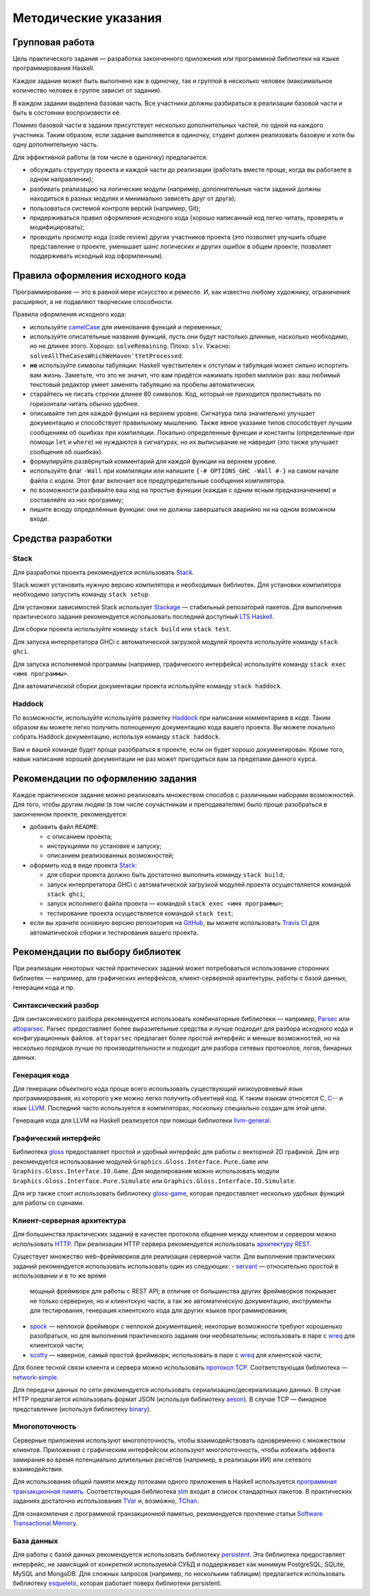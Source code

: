 =====================
Методические указания
=====================

Групповая работа
================

Цель практического задания — разработка законченного приложения
или программной библиотеки на языке программирования Haskell.

Каждое задание может быть выполнено как в одиночку, так и группой в несколько человек
(максимальное количество человек в группе зависит от задания).

В каждом задании выделена базовая часть.
Все участники должны разбираться в реализации базовой части и быть в состоянии воспроизвести её.

Помимо базовой части в задании присутствует несколько дополнительных частей, по одной на каждого участника.
Таким образом, если задание выполняется в одиночку, студент должен реализовать базовую и хотя бы одну дополнительную часть.

Для эффективной работы (в том числе в одиночку) предлагается:

- обсуждать структуру проекта и каждой части до реализации (работать вместе проще, когда вы работаете в одном направлении);
- разбивать реализацию на логические модули (например, дополнительные части заданий должны находиться в разных модулях и минимально зависеть друг от друга);
- пользоваться системой контроля версий (например, Git);
- придерживаться правил оформления исходного кода (хорошо написанный код легко читать, проверять и модифицировать);
- проводить просмотр кода (code review) других участников проекта (это позволяет улучшить общее представление о проекте, уменьшает шанс логических и других ошибок в общем проекте, позволяет поддерживать исходный код оформленным).

Правила оформления исходного кода
=================================

Программирование — это в равной мере искусство и ремесло.
И, как известно любому художнику, ограничения расширяют, а не подавляют творческие способности.

Правила оформления исходного кода:

- используйте `camelCase`_ для именования функций и переменных;
- используйте описательные названия функций, пусть они будут настолько
  длинные, насколько необходимо, но не длинее этого.
  Хорошо: ``solveRemaining``. Плохо: ``slv``. Ужасно: ``solveAllTheCasesWhichWeHaven'tYetProcessed``.
- **не** используйте символы табуляции: Haskell чувствителен к отступам
  и табуляция может сильно испортить вам жизнь. Заметьте, что это не
  значит, что вам придётся нажимать пробел миллион раз: ваш любимый текстовый редактор
  умеет заменять табуляцию на пробелы автоматически.
- старайтесь не писать строчки длинее 80 символов. Код, который не приходится
  пролистывать по горизонтали читать обычно удобнее.
- описывайте тип для каждой функции на верхнем уровне. Сигнатура типа значительно
  улучшает документацию и способствует правильному мышлению. Также явное указание
  типов способствует лучшим сообщениям об ошибках при компиляции.
  Локально определенные функции и константы (определенные при помощи ``let`` и ``where``)
  не нуждаются в сигнатурах, но их выписывание не навредит (это также улучшает
  сообщения об ошибках).
- формулируйте развёрнутый комментарий для каждой функции на верхнем уровне.
- используйте флаг ``-Wall`` при компиляции или напишите ``{-# OPTIONS_GHC -Wall #-}``
  на самом начале файла с кодом. Этот флаг включает все предупредительные сообщения
  компилятора.
- по возможности разбивайте ваш код на простые функции (каждая с одним ясным
  предназначением) и составляйте из них программу;
- пишите всюду определённые функции: они не должны завершаться аварийно
  ни на одном возможном входе.

.. _camelCase: https://ru.wikipedia.org/wiki/CamelCase

Средства разработки
===================

Stack
-----

Для разработки проекта рекомендуется использовать `Stack <http://haskellstack.org>`_.

Stack может установить нужную версию компилятора и необходимых библиотек.
Для установки компилятора необходимо запустить команду ``stack setup``.

Для установки зависимостей Stack использует `Stackage <https://www.stackage.org>`_ — стабильный репозиторий пакетов.
Для выполнения практического задания рекомендуется использовать последний доступный `LTS Haskell <https://www.stackage.org/lts>`_.

Для сборки проекта используйте команду ``stack build`` или ``stack test``.

Для запуска интерпретатора GHCi с автоматической загрузкой модулей проекта используйте команду ``stack ghci``.

Для запуска исполняемой программы (например, графического интерфейса) используйте команду ``stack exec <имя программы>``.

Для автоматической сборки документации проекта используйте команду ``stack haddock``.

Haddock
-------

По возможности, используйте используйте разметку `Haddock <https://www.haskell.org/haddock/doc/html/ch03s08.html>`_
при написании комментариев в коде.
Таким образом вы можете легко получить полноценную документацию кода вашего проекта.
Вы можете локально собрать Haddock документацию, используя команду ``stack haddock``.

Вам и вашей команде будет проще разобраться в проекте, если он будет хорошо документирован.
Кроме того, навык написания хорошей документации не раз может пригодиться вам за пределами данного курса.

Рекомендации по оформлению задания
==================================

Каждое практическое задание можно реализовать множеством способов с различными наборами возможностей.
Для того, чтобы другим людям (в том числе соучастникам и преподавателям) было проще разобраться в законченном проекте,
рекомендуется:

- добавить файл ``README``:

  - с описанием проекта;
  - инструкциями по установке и запуску;
  - описанием реализованных возможностей;

- оформить код в виде проекта `Stack <http://haskellstack.org>`_:

  - для сборки проекта должно быть достаточно выполнить команду ``stack build``;
  - запуск интерпретатора GHCi с автоматической загрузкой модулей проекта осуществляется командой ``stack ghci``;
  - запуск исполняего файла проекта — командой ``stack exec <имя программы>``;
  - тестирование проекта осуществляется командой ``stack test``;

- если вы храните основную версию репозитория на GitHub_, вы можете использовать `Travis CI`_
  для автоматической сборки и тестирования вашего проекта.

.. _GitHub:           https://github.com
.. _Travis CI:        http://docs.travis-ci.com

Рекомендации по выбору библиотек
================================

При реализации некоторых частей практических заданий может потребоваться
использование сторонних библиотек — например, для графических интерфейсов,
клиент-серверной архитектуры, работы с базой данных, генерации кода и пр.

Синтаксический разбор
---------------------

Для синтаксического разбора рекомендуется использовать комбинаторные библиотеки —
например, `Parsec <https://hackage.haskell.org/package/parsec>`_ или `attoparsec <https://hackage.haskell.org/package/attoparsec>`_.
Parsec предоставляет более выразительные средства и лучше подходит для разбора исходного кода и конфигурационных файлов.
``attoparsec`` предлагает более простой интерфейс и меньше возможностей, но на несколько порядков лучше по производительности
и подходит для разбора сетевых протоколов, логов, бинарных данных.

Генерация кода
--------------

Для генерации объектного кода проще всего использовать существующий низкоуровневый
язык программирования, из которого уже можно легко получить объектный код. К таким языкам
относятся C, `C-- <https://ru.wikipedia.org/wiki/C-->`_ и язык `LLVM <https://ru.wikipedia.org/wiki/Low_Level_Virtual_Machine>`_.
Последний часто используется в компиляторах, поскольку специально создан для этой цели.

Генерация кода для LLVM на Haskell реализуется при помощи библиотеки
`llvm-general <https://hackage.haskell.org/package/llvm-general>`_.

Графический интерфейс
---------------------

Библиотека `gloss <https://hackage.haskell.org/package/gloss>`_ предоставляет простой и удобный интерфейс для работы с векторной 2D графикой.
Для игр рекомендуется использование модулей ``Graphics.Gloss.Interface.Pure.Game`` или ``Graphics.Gloss.Interface.IO.Game``.
Для моделирования можно использовать модули ``Graphics.Gloss.Interface.Pure.Simulate`` или ``Graphics.Gloss.Interface.IO.Simulate``.

Для игр также стоит использовать библиотеку `gloss-game <http://hackage.haskell.org/package/gloss-game>`_,
которая предоставляет несколько удобных функций для работы со сценами.

Клиент-серверная архитектура
----------------------------

Для большинства практических заданий в качестве протокола общения между клиентом и сервером
можно использовать `HTTP <https://ru.wikipedia.org/wiki/HTTP>`_.
При реализации HTTP сервера рекомендуется использовать `архитектуру REST <https://ru.wikipedia.org/wiki/REST>`_.

Существует множество web-фреймворков для реализации серверной части.
Для выполнения практических заданий рекомендуется использовать использовать один из следующих:
- `servant <http://haskell-servant.github.io>`_ — относительно простой в использовании и в то же время
  мощный фреймворк для работы с REST API; в отличие от большинства других фреймворков покрывает не только
  серверную, но и клиентскую части, а так же автоматическую документацию, инструменты для тестирования,
  генерация клиентского кода для других языков программирования;
- `spock <https://www.spock.li/tutorial/#hello-world>`_ — неплохой фреймворк с неплохой документацией;
  некоторые возможности требуют хорошенько разобраться, но для выполнения практического задания они необязательны;
  использовать в паре с `wreq <http://www.serpentine.com/wreq/>`_ для клиентской части;
- `scotty <https://github.com/scotty-web/scotty#scotty->`_ — наверное, самый простой фреймворк;
  использовать в паре с `wreq <http://www.serpentine.com/wreq/>`_ для клиентской части;

Для более тесной связи клиента и сервера можно использовать `протокол TCP <https://ru.wikipedia.org/wiki/TCP>`_.
Соответствующая библиотека — `network-simple <https://hackage.haskell.org/package/network-simple>`_.

Для передачи данных по сети рекомендуется использовать сериализацию/десериализацию данных. В случае HTTP
предлагается использовать формат JSON (используя библиотеку `aeson <https://hackage.haskell.org/package/aeson>`_).
В случае TCP — бинарное представление (используя библиотеку `binary <https://hackage.haskell.org/package/binary>`_).

Многопоточность
---------------

Серверные приложения используют многопоточность, чтобы взаимодействовать одновременно с множеством клиентов.
Приложения с графическим интерфейсом используют многопоточность, чтобы избежать эффекта замирания во
время потенциально длительных расчётов (например, в реализации ИИ) или сетевого взаимодействия.

Для использования общей памяти между потоками одного приложения в Haskell используется
`программная транзакционная память <https://ru.wikipedia.org/wiki/Программная_транзакционная_память>`_.
Соответствующая библиотека `stm <https://hackage.haskell.org/package/stm>`_ входит в список стандартных пакетов.
В практических заданиях достаточно использования `TVar <https://hackage.haskell.org/package/stm/docs/Control-Concurrent-STM-TVar.html>`_
и, возможно, `TChan <https://hackage.haskell.org/package/stm/docs/Control-Concurrent-STM-TChan.html>`_.

Для ознакомления с программной транзакционной памятью, рекомендуется прочтение статьи `Software Transactional Memory <https://www.schoolofhaskell.com/school/advanced-haskell/beautiful-concurrency/3-software-transactional-memory>`_.

База данных
-----------

Для работы с базой данных рекомендуется использовать библиотеку `persistent <https://hackage.haskell.org/package/persistent>`_.
Эта библиотека предоставляет интерфейс, не зависящий от конкретной используемой СУБД и поддерживает
как минимум PostgreSQL, SQLite, MySQL and MongoDB. Для сложных запросов (например, по нескольким таблицам)
предлагается использовать библиотеку `esqueleto <https://hackage.haskell.org/package/esqueleto>`_, которая работает поверх библиотеки persistent.

